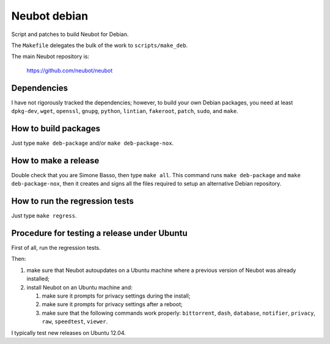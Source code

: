 Neubot debian
'''''''''''''

Script and patches to build Neubot for Debian.

The ``Makefile`` delegates the bulk of the work to ``scripts/make_deb``.

The main Neubot repository is:

    https://github.com/neubot/neubot

Dependencies
------------

I have not rigorously tracked the dependencies; however, to build your
own Debian packages, you need at least ``dpkg-dev``, ``wget``, ``openssl``,
``gnupg``, ``python``, ``lintian``, ``fakeroot``, ``patch``, ``sudo``,
and ``make``.

How to build packages
---------------------

Just type ``make deb-package`` and/or ``make deb-package-nox``.

How to make a release
---------------------

Double check that you are Simone Basso, then type ``make all``. This
command runs ``make deb-package`` and ``make deb-package-nox``, then it
creates and signs all the files required to setup an alternative
Debian repository.

How to run the regression tests
-------------------------------

Just type ``make regress``.

Procedure for testing a release under Ubuntu
--------------------------------------------

First of all, run the regression tests.

Then:

#. make sure that Neubot autoupdates on a Ubuntu machine where a
   previous version of Neubot was already installed;

#. install Neubot on an Ubuntu machine and:

   #. make sure it prompts for privacy settings during the
      install;

   #. make sure it prompts for privacy settings after a
      reboot;

   #. make sure that the following commands work properly: ``bittorrent``,
      ``dash``, ``database``, ``notifier``, ``privacy``, ``raw``,
      ``speedtest``, ``viewer``.

I typically test new releases on Ubuntu 12.04.
